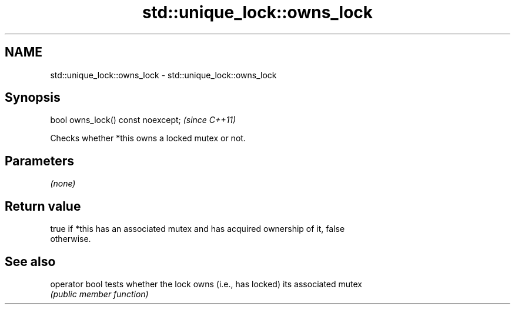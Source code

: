 .TH std::unique_lock::owns_lock 3 "2024.06.10" "http://cppreference.com" "C++ Standard Libary"
.SH NAME
std::unique_lock::owns_lock \- std::unique_lock::owns_lock

.SH Synopsis
   bool owns_lock() const noexcept;  \fI(since C++11)\fP

   Checks whether *this owns a locked mutex or not.

.SH Parameters

   \fI(none)\fP

.SH Return value

   true if *this has an associated mutex and has acquired ownership of it, false
   otherwise.

.SH See also

   operator bool tests whether the lock owns (i.e., has locked) its associated mutex
                 \fI(public member function)\fP
